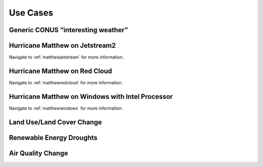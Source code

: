 *********
Use Cases
*********

Generic CONUS “interesting weather”
===================================

Hurricane Matthew on Jetstream2
===============================

Navigate to :ref:`matthewjetstream` for more information.

Hurricane Matthew on Red Cloud
==============================

Navigate to :ref:`matthewredcloud` for more information.

Hurricane Matthew on Windows with Intel Processor
=================================================

Navigate to :ref:`matthewwindows` for more information.

Land Use/Land Cover Change
==========================

Renewable Energy Droughts
=========================

Air Quality Change
==================
